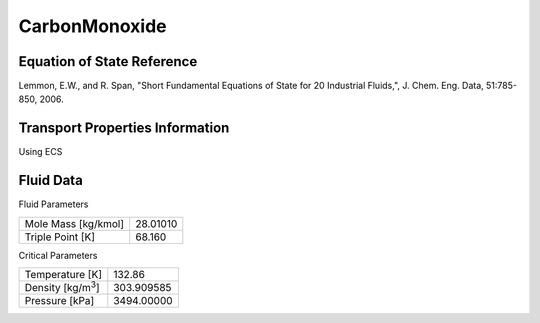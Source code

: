 
********************
CarbonMonoxide
********************

Equation of State Reference
===========================
Lemmon, E.W., and R. Span, "Short Fundamental Equations of State for 20 Industrial Fluids,", J. Chem. Eng. Data, 51:785-850, 2006.

Transport Properties Information
================================
Using ECS


Fluid Data
==========

Fluid Parameters

=========================  ==============================
Mole Mass [kg/kmol]        28.01010
Triple Point [K]           68.160
=========================  ==============================

Critical Parameters

==========================  ==============================
Temperature [K]             132.86
Density [kg/m\ :sup:`3`\ ]   303.909585
Pressure [kPa]              3494.00000
==========================  ==============================

